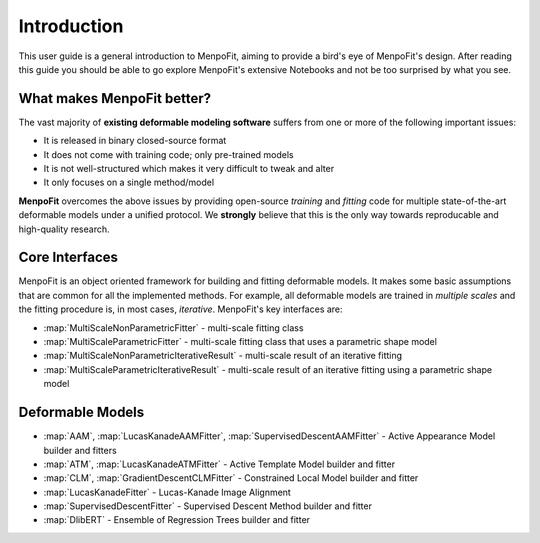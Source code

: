 .. _ug-introduction:

Introduction
============
This user guide is a general introduction to MenpoFit, aiming to provide a
bird's eye of MenpoFit's design. After reading this guide you should be able to
go explore MenpoFit's extensive Notebooks and not be too surprised by what you
see.

What makes MenpoFit better?
---------------------------
The vast majority of **existing deformable modeling software** suffers from one
or more of the following important issues:

- It is released in binary closed-source format
- It does not come with training code; only pre-trained models
- It is not well-structured which makes it very difficult to tweak and alter
- It only focuses on a single method/model

**MenpoFit** overcomes the above issues by providing open-source *training*
and *fitting* code for multiple state-of-the-art deformable models under a
unified protocol. We **strongly** believe that this is the only way towards
reproducable and high-quality research.

Core Interfaces
---------------
MenpoFit is an object oriented framework for building and fitting deformable
models. It makes some basic assumptions that are common for all the
implemented methods. For example, all deformable models are trained in
*multiple scales* and the fitting procedure is, in most cases, *iterative*.
MenpoFit's key interfaces are:

- :map:`MultiScaleNonParametricFitter` - multi-scale fitting class
- :map:`MultiScaleParametricFitter` - multi-scale fitting class that uses a parametric shape model
- :map:`MultiScaleNonParametricIterativeResult` - multi-scale result of an iterative fitting
- :map:`MultiScaleParametricIterativeResult` - multi-scale result of an iterative fitting using a parametric shape model

Deformable Models
-----------------
- :map:`AAM`, :map:`LucasKanadeAAMFitter`, :map:`SupervisedDescentAAMFitter` - Active Appearance Model builder and fitters
- :map:`ATM`, :map:`LucasKanadeATMFitter` - Active Template Model builder and fitter
- :map:`CLM`, :map:`GradientDescentCLMFitter` - Constrained Local Model builder and fitter
- :map:`LucasKanadeFitter` - Lucas-Kanade Image Alignment
- :map:`SupervisedDescentFitter` - Supervised Descent Method builder and fitter
- :map:`DlibERT` - Ensemble of Regression Trees builder and fitter
